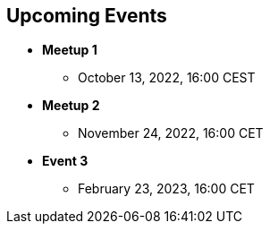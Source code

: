 == Upcoming Events

* *Meetup 1*
** October 13, 2022, 16:00 CEST
* *Meetup 2*
** November 24, 2022, 16:00 CET
* *Event 3*
** February 23, 2023,  16:00 CET

